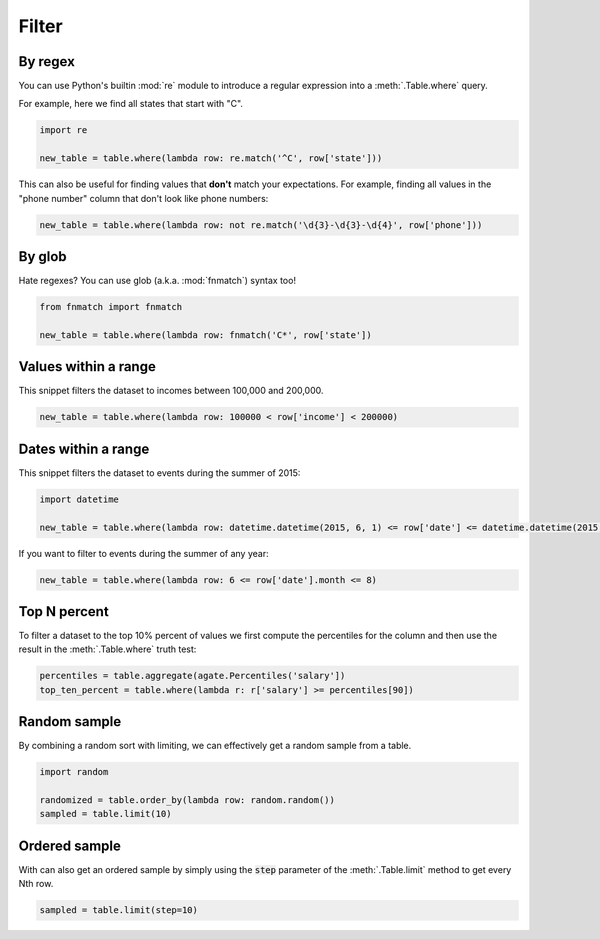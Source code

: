 ======
Filter
======

By regex
========

You can use Python's builtin :mod:`re` module to introduce a regular expression into a :meth:`.Table.where` query.

For example, here we find all states that start with "C".

.. code-block:: python

    import re

    new_table = table.where(lambda row: re.match('^C', row['state']))

This can also be useful for finding values that **don't** match your expectations. For example, finding all values in the "phone number" column that don't look like phone numbers:

.. code-block:: python

    new_table = table.where(lambda row: not re.match('\d{3}-\d{3}-\d{4}', row['phone']))

By glob
=======

Hate regexes? You can use glob (a.k.a. :mod:`fnmatch`) syntax too!

.. code-block:: python

    from fnmatch import fnmatch

    new_table = table.where(lambda row: fnmatch('C*', row['state'])

Values within a range
=====================

This snippet filters the dataset to incomes between 100,000 and 200,000.

.. code-block:: python

    new_table = table.where(lambda row: 100000 < row['income'] < 200000)

Dates within a range
====================

This snippet filters the dataset to events during the summer of 2015:

.. code-block:: python

    import datetime

    new_table = table.where(lambda row: datetime.datetime(2015, 6, 1) <= row['date'] <= datetime.datetime(2015, 8, 31))

If you want to filter to events during the summer of any year:

.. code-block:: python

    new_table = table.where(lambda row: 6 <= row['date'].month <= 8)

Top N percent
=============

To filter a dataset to the top 10% percent of values we first compute the percentiles for the column and then use the result in the :meth:`.Table.where` truth test:

.. code-block:: python

    percentiles = table.aggregate(agate.Percentiles('salary'])
    top_ten_percent = table.where(lambda r: r['salary'] >= percentiles[90])

Random sample
=============

By combining a random sort with limiting, we can effectively get a random sample from a table.

.. code-block:: python

    import random

    randomized = table.order_by(lambda row: random.random())
    sampled = table.limit(10)

Ordered sample
==============

With can also get an ordered sample by simply using the :code:`step` parameter of the :meth:`.Table.limit` method to get every Nth row.

.. code-block:: python

    sampled = table.limit(step=10)
